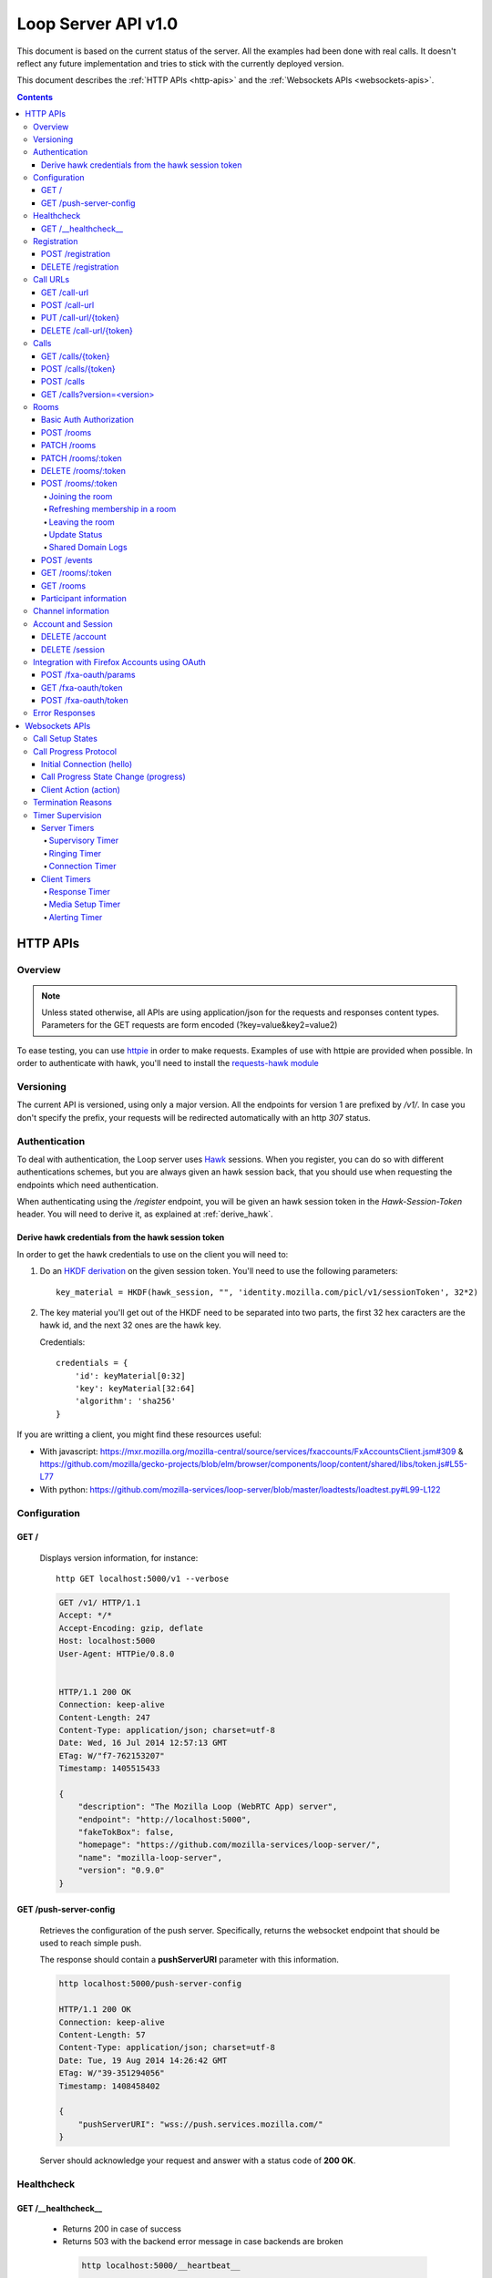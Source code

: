 ====================
Loop Server API v1.0
====================

This document is based on the current status of the server. All the examples
had been done with real calls. It doesn't reflect any future implementation and
tries to stick with the currently deployed version.

This document describes the :ref:`HTTP APIs <http-apis>` and the
:ref:`Websockets APIs <websockets-apis>`.

.. contents::

.. _http-apis:

HTTP APIs
=========

Overview
--------

.. note::

    Unless stated otherwise, all APIs are using application/json for the requests
    and responses content types. Parameters for the GET requests are form
    encoded (?key=value&key2=value2)

To ease testing, you can use `httpie <https://github.com/jkbr/httpie>`_ in
order to make requests. Examples of use with httpie are provided when possible.
In order to authenticate with hawk, you'll need to install the `requests-hawk
module <https://github.com/mozilla-services/requests-hawk>`_

Versioning
----------

The current API is versioned, using only a major version. All the endpoints for
version 1 are prefixed by `/v1/`. In case you don't specify the prefix, your
requests will be redirected automatically with an http `307` status.

.. _hawk-authentication:

Authentication
--------------

To deal with authentication, the Loop server uses `Hawk
<https://github.com/hueniverse/hawk>`_ sessions. When you
register, you can do so with different authentications schemes, but you are
always given an hawk session back, that you should use when requesting the
endpoints which need authentication.

When authenticating using the `/register` endpoint, you will be given an hawk
session token in the `Hawk-Session-Token` header. You will need to derive it,
as explained at :ref:`derive_hawk`.

.. _derive_hawk:

Derive hawk credentials from the hawk session token
~~~~~~~~~~~~~~~~~~~~~~~~~~~~~~~~~~~~~~~~~~~~~~~~~~~

In order to get the hawk credentials to use on the client you will need to:

1. Do an `HKDF derivation <http://en.wikipedia.org/wiki/HKDF>`_ on the given
   session token. You'll need to use the following parameters::

    key_material = HKDF(hawk_session, "", 'identity.mozilla.com/picl/v1/sessionToken', 32*2)

2. The key material you'll get out of the HKDF need to be separated into two
   parts, the first 32 hex caracters are the hawk id, and the next 32 ones are the hawk
   key.

   Credentials::

        credentials = {
            'id': keyMaterial[0:32]
            'key': keyMaterial[32:64]
            'algorithm': 'sha256'
        }

If you are writting a client, you might find these resources useful:

- With javascript:
  https://mxr.mozilla.org/mozilla-central/source/services/fxaccounts/FxAccountsClient.jsm#309 &
  https://github.com/mozilla/gecko-projects/blob/elm/browser/components/loop/content/shared/libs/token.js#L55-L77
- With python:
  https://github.com/mozilla-services/loop-server/blob/master/loadtests/loadtest.py#L99-L122

Configuration
-------------

GET /
~~~~~

    Displays version information, for instance::

       http GET localhost:5000/v1 --verbose

    .. code-block:: http

        GET /v1/ HTTP/1.1
        Accept: */*
        Accept-Encoding: gzip, deflate
        Host: localhost:5000
        User-Agent: HTTPie/0.8.0


        HTTP/1.1 200 OK
        Connection: keep-alive
        Content-Length: 247
        Content-Type: application/json; charset=utf-8
        Date: Wed, 16 Jul 2014 12:57:13 GMT
        ETag: W/"f7-762153207"
        Timestamp: 1405515433

        {
            "description": "The Mozilla Loop (WebRTC App) server",
            "endpoint": "http://localhost:5000",
            "fakeTokBox": false,
            "homepage": "https://github.com/mozilla-services/loop-server/",
            "name": "mozilla-loop-server",
            "version": "0.9.0"
        }

GET /push-server-config
~~~~~~~~~~~~~~~~~~~~~~~

    Retrieves the configuration of the push server. Specifically, returns the
    websocket endpoint that should be used to reach simple push.

    The response should contain a **pushServerURI** parameter with this
    information.

    .. code-block:: http

        http localhost:5000/push-server-config

        HTTP/1.1 200 OK
        Connection: keep-alive
        Content-Length: 57
        Content-Type: application/json; charset=utf-8
        Date: Tue, 19 Aug 2014 14:26:42 GMT
        ETag: W/"39-351294056"
        Timestamp: 1408458402

        {
            "pushServerURI": "wss://push.services.mozilla.com/"
        }

    Server should acknowledge your request and answer with a status code of
    **200 OK**.


Healthcheck
-----------

GET /__healthcheck__
~~~~~~~~~~~~~~~~~~~~

   - Returns 200 in case of success
   - Returns 503 with the backend error message in case backends are broken

    .. code-block:: http

        http localhost:5000/__heartbeat__

        HTTP/1.1 200 OK
        Connection: keep-alive
        Content-Length: 32
        Content-Type: application/json; charset=utf-8
        Date: Fri, 07 Nov 2014 13:02:45 GMT
        ETag: W/"20-e938360a"
        Timestamp: 1415365365

        {
            "provider": true,
            "storage": true
        }


Registration
------------

POST /registration
~~~~~~~~~~~~~~~~~~

    Associates a Simple Push Endpoint (URL) with a user.
    Always return an hawk session token in the `Hawk-Session-Token` header.

    **May require authentication**

    You don't *need* to be authenticated to register. In case you don't
    register with a Firefox Accounts assertion or a valid hawk session, you'll
    be given an hawk session token and be connected as an anonymous user.

    This hawk session token should be derived by the client and used for
    subsequent requests.

    You can currently authenticate by sending a valid Firefox Accounts
    assertion or a valid Hawk session.

    Body parameters:

    - **simplePushURL**, the simple push endpoint url as defined in
      https://wiki.mozilla.org/WebAPI/SimplePush#Definitions

    Example (when not authenticated)::

        http POST localhost:5000/v1/registration --verbose \
        simplePushURL=https://push.services.mozilla.com/update/MGlYke2SrEmYE8ceyu

    .. code-block:: http

        POST /v1/registration HTTP/1.1
        Accept: application/json
        Accept-Encoding: gzip, deflate
        Content-Length: 35
        Content-Type: application/json; charset=utf-8
        Host: localhost:5000
        User-Agent: HTTPie/0.8.0

        {
            "simplePushURL": "https://test"
        }

        HTTP/1.1 200 OK
        Access-Control-Expose-Headers: Hawk-Session-Token
        Connection: keep-alive
        Content-Length: 4
        Content-Type: application/json; charset=utf-8
        Date: Wed, 16 Jul 2014 12:58:56 GMT
        Hawk-Session-Token: c7ee533a75a4f3b8a2a44b0b417eec15295ad43ff2b402776078ec87abb31cd9
        Timestamp: 1405515536

        "ok"

    Server should acknowledge your request and answer with a status code of
    **200 OK**.

    Potential HTTP error responses include:

    - **400 Bad Request:**  You forgot to pass the simple_push_url, or it's
      not a valid URL.
    - **401 Unauthorized:** The credentials you passed aren't valid.


DELETE /registration
~~~~~~~~~~~~~~~~~~~~

    **Requires authentication**

    Unregister the given session's SimplePushURLs. The server will not
    be able to notify the client for this session.

    Example::

      http DELETE localhost:5000/v1/registration --verbose \
      --auth-type=hawk --auth='c0d8cd2ec579a3599bef60f060412f01f5dc46f90465f42b5c47467481315f51:'

    .. code-block:: http

        DELETE /v1/registration HTTP/1.1
        Accept: application/json
        Accept-Encoding: gzip, deflate
        Authorization: <Stripped>
        Host: localhost:5000
        Content: 0
        User-Agent: HTTPie/0.8.0


        HTTP/1.1 204 No Content
        Connection: keep-alive
        Date: Wed, 16 Jul 2014 13:03:39 GMT
        Server-Authorization: <stripped>


    Server should acknowledge your request and answer with a status code of
    **204 No Content**.

    Potential HTTP error responses include:

    - **400 Bad Request:**  You forgot to pass the simplePushURL, or it's
      not a valid URL.
    - **401 Unauthorized:** The credentials you passed aren't valid.

Call URLs
---------

GET /call-url
~~~~~~~~~~~~~~

    **Requires authentication**

    List all user valid call-urls.

    Response from the server:

    The server should answer this with a 200 status code and a list of
    JSON objects with the following properties:

    - **callerId** The name of the person to whom the call-url has been issued ;
    - **expires** The date when the url will expire (the unix epoch, in
      seconds).
    - **timestamp** The date when the url has been created (the unix epoch, in
      seconds).

    Example::

       http GET localhost:5000/v1/call-url --verbose \
       --auth-type=hawk --auth='c0d8cd2ec579a3599bef60f060412f01f5dc46f90465f42b5c47467481315f51:'

    .. code-block:: http

        GET /v1/call-url HTTP/1.1
        Accept: application/json
        Accept-Encoding: gzip, deflate
        Authorization: <stripped>
        Host: localhost:5000
        User-Agent: HTTPie/0.8.0


        HTTP/1.1 200 OK
        Connection: keep-alive
        Content-Length: 186
        Content-Type: application/json; charset=utf-8
        Date: Thu, 13 Nov 2014 16:19:59 GMT
        Server-Authorization: <stripped>
        Timestamp: 1415895599

        [
            {
                "callerId": "Natim",
                "expires": 1416499576,
                "timestamp": 1415894776
            }
        ]


    Potential HTTP error responses include:

    - **401 Unauthorized**: You need to authenticate to call this URL.
    - **503 Service Unavailable**: Something is wrong on the server side.


POST /call-url
~~~~~~~~~~~~~~

    **Requires authentication**

    Generates a call url for the given `callerId`. This is an URL the caller
    can click on in order to call the caller.

    Body parameters:

    - **callerId**, the caller (the person you will give the link to)
      identifier.
    - **expiresIn**, the number of hours the call-url will be valid for.
    - **issuer**, The friendly name of the issuer of the token.

    Optional parameters:

    - **subject**, The subject of the conversation.

    Response from the server:

    The server should answer this with a 200 status code and a JSON object
    with the following properties:

    - **callUrl** The call url;
    - **callToken** The call token;
    - **expiresAt** The date when the url will expire (the unix epoch, in
      seconds).

    Example::

       http POST localhost:5000/v1/call-url --verbose \
       callerId=Remy expiresIn=5 issuer=Alexis \
       --auth-type=hawk --auth='c0d8cd2ec579a3599bef60f060412f01f5dc46f90465f42b5c47467481315f51:'

    .. code-block:: http

        POST /v1/call-url HTTP/1.1
        Accept: application/json
        Accept-Encoding: gzip, deflate
        Authorization: <stripped>
        Content-Length: 40
        Content-Type: application/json; charset=utf-8
        Host: localhost:5000
        User-Agent: HTTPie/0.8.0

        {
            "callerId": "Remy",
            "expiresIn": "5",
            "issuer": "Alexis",
            "subject": "MySubject"
        }

        HTTP/1.1 200 OK
        Connection: keep-alive
        Content-Length: 186
        Content-Type: application/json; charset=utf-8
        Date: Wed, 16 Jul 2014 13:09:40 GMT
        Server-Authorization: <stripped>
        Timestamp: 1405516180

        {
            "callToken": "_nxD4V4FflQ",
            "callUrl": "http://localhost:3000/static/#call/_nxD4V4FflQ",
            "expiresAt": 1405534180
        }


    Potential HTTP error responses include:

    - **400 Bad Request:**  You forgot to pass the `callerId`, or it's not
      valid;
    - **401 Unauthorized**: You need to authenticate to call this URL.


PUT /call-url/{token}
~~~~~~~~~~~~~~~~~~~~~

    **Requires authentication**

    Updates data associated with an already created call-url.

    Body parameters:

    - **callerId**, the caller (the person you will give the link to)
      identifier. The callerId is supposed to be a valid email address.
    - **expiresIn**, the number of hours the call-url will be valid for.
    - **issuer**, The friendly name of the issuer of the token.

    Optional parameters:

    - **subject**, The subject of the conversation.

    Response from the server:

    The server should answer this with a 200 status code and a JSON object
    with the following properties:

    - **expiresAt** The date when the url will expire (the unix epoch, in
      seconds).

    Example::

        http PUT localhost:5000/v1/call-url/B65nvlGh8iM --verbose \
        issuer=Adam --auth-type=hawk --auth='c0d8cd2ec579a3599bef60f060412f01f5dc46f90465f42b5c47467481315f51:'

    .. code-block:: http

        PUT /v1/call-url/B65nvlGh8iM HTTP/1.1
        Accept: application/json
        Accept-Encoding: gzip, deflate
        Authorization: <stripped>
        Content-Length: 18
        Content-Type: application/json; charset=utf-8
        Host: localhost:5000
        User-Agent: HTTPie/0.8.0

        {
            "issuer": "Adam",
            "subject": "MySubject2"
        }

        HTTP/1.1 200 OK
        Connection: keep-alive
        Content-Length: 29
        Content-Type: application/json; charset=utf-8
        Date: Wed, 16 Jul 2014 14:16:54 GMT
        Server-Authorization: <stripped>
        Timestamp: 1405520214

        {
            "expiresAt": 1408112214
        }



DELETE /call-url/{token}
~~~~~~~~~~~~~~~~~~~~~~~~

    **Requires authentication**

    Delete a previously created call url. You need to be the user
    who generated this link in order to delete it.

    Example::

        http DELETE localhost:5000/v1/call-url/_nxD4V4FflQ --verbose \
        --auth-type=hawk --auth='c0d8cd2ec579a3599bef60f060412f01f5dc46f90465f42b5c47467481315f51:'


    .. code-block:: http

        DELETE /v1/call-url/_nxD4V4FflQ HTTP/1.1
        Accept: */*
        Accept-Encoding: gzip, deflate
        Authorization: <stripped>
        Content-Length: 0
        Host: localhost:5000
        User-Agent: HTTPie/0.8.0

        HTTP/1.1 204 No Content
        Connection: keep-alive
        Date: Wed, 16 Jul 2014 13:12:46 GMT
        Server-Authorization: <stripped>


    Potential HTTP error responses include:

    - **400 Bad Request:**  The token you passed is not valid or expired.
    - **404 Not Found:**  The token you passed doesn't exist.

Calls
-----

GET /calls/{token}
~~~~~~~~~~~~~~~~~~

    Returns information about the token.

    - *token* is the token returned by the **POST** on **/call-url**.

    Response from the server:

    The server should answer this with a 200 status code and a JSON object
    with the following properties:

    - **calleeFriendlyName** the friendly name the creator of the call-url gave.
    - **urlCreationDate**, the unix timestamp when the url was created.

    Optional:

    - **subject**, the subject of the conversation.

    Example::

        http GET localhost:5000/v1/calls/3jKS_Els9IU --verbose

    .. code-block:: http

        GET /v1/calls/3jKS_Els9IU HTTP/1.1
        Accept: */*
        Accept-Encoding: gzip, deflate
        Host: localhost:5000
        User-Agent: HTTPie/0.8.0


        HTTP/1.1 200 OK
        Connection: keep-alive
        Content-Length: 30
        Content-Type: application/json; charset=utf-8
        Date: Wed, 16 Jul 2014 13:23:04 GMT
        ETag: W/"1e-2896316483"
        Timestamp: 1405516984

        {
            "calleeFriendlyName": "Alexis",
            "urlCreationDate": 1405517546,
            "subject": "MySubject"
        }

    Potential HTTP error responses include:

    - **400 Bad Request:**  The token you passed is not valid or expired.


POST /calls/{token}
~~~~~~~~~~~~~~~~~~~

    Creates a new incoming call for the given token. Gets tokens and session
    from the provider and does a simple push notification, then returns caller
    tokens.

    Body parameters:

    - **callType**, Specifies the type of media the remote party intends to
      send. Valid values are "audio" or "audio-video".

    Optional parameters:

    - **subject**, the subject of the conversation
    - **channel**, the TokBox channel to use for the call.
	  :ref:`More information about the channel parameter <channel-information>`.

    Server should answer with a status of 200 and the following information in
    its body (json encoded):

    - **apiKey**, the provider public api Key.
    - **callId**, an unique identifier for the call;
    - **progressURL**, the location to reach for websockets;
    - **sessionId**, the provider session identifier;
    - **sessionToken**, the provider session token (for the caller);
    - **websocketToken**, the token to use when authenticating to the websocket.

    Example::

        http POST localhost:5000/v1/calls/QzBbvGmIZWU callType="audio-video" --verbose

    .. code-block:: http

        POST /v1/calls/QzBbvGmIZWU HTTP/1.1
        Accept: application/json
        Accept-Encoding: gzip, deflate
        Content-Length: 27
        Content-Type: application/json; charset=utf-8
        Host: localhost:5000
        User-Agent: HTTPie/0.8.0

        {
            "callType": "audio-video",
            "channel": "nightly",
            "subject": "MySubject"
        }

        HTTP/1.1 200 OK
        Connection: keep-alive
        Content-Length: 614
        Content-Type: application/json; charset=utf-8
        Date: Wed, 16 Jul 2014 13:37:39 GMT
        Timestamp: 1405517859

        {
            "apiKey": "44669102",
            "callId": "35e7c3a511f424d3b1d6fba442b3a9a5",
            "progressURL": "ws://localhost:5000/websocket",
            "sessionId": "1_MX40NDY2OTEwMn5-V2VkIEp1bCAxNiAwNjo",
            "sessionToken": "T1==cGFydG5lcl9pZD00NDY2OTEwMiZzaW",
            "websocketToken": "44ee04b9694ae121c03a1db685cfad6d"
        }

    (note that return values have been truncated for readability purposes.)

    Potential HTTP error responses include:

    - **400 Bad Request:**  The token you passed is not valid.
    - **410 Gone:** The token expired.

POST /calls
~~~~~~~~~~~

    **Requires authentication**

    Similar to *POST /calls/{token}*, it creates a new incoming call to a known
    identity. Gets tokens and session from the provider and does a simple push
    notification, then returns caller tokens.

    Body parameters:

    - **calleeId**, array of strings containing the identities of the
      receiver(s) of the call. These identities should be one of the valid Loop
      identities (Firefox Accounts email or MSISDN) and can belong to none, an
      unique or multiple Loop users.
      It can also be an object with two properties:

      - **phoneNumber** The phone number on a local form
      - **mcc** The current SIM card Mobile Country Code

      In that case, the server will try to convert the phoneNumber as
      an MSISDN identity

    - **callType**, Specifies the type of media the remote party intends to
      send. Valid values are "audio" or "audio-video".

    Optional parameters:

    - **subject**, the subject of the conversation
    - **channel**, the client channel to use for the call.
	  :ref:`More information about the channel parameter <channel-information>`.

    Server should answer with a status of 200 and the following information in
    its body (json encoded):

    - **apiKey**, the provider public api Key.
    - **callId**, an unique identifier for the call;
    - **progressURL**, the location to reach for websockets;
    - **sessionId**, the provider session identifier;
    - **sessionToken**, the provider session token (for the caller);
    - **websocketToken**, the token to use when authenticating to the websocket.

    Example::

        http POST localhost:5000/v1/calls --verbose \
        calleeId=alexis callType="audio-video" \
        --auth-type=hawk --auth='c0d8cd2ec579a3599bef60f060412f01f5dc46f90465f42b5c47467481315f51:'

    .. code-block:: http

        POST /v1/calls HTTP/1.1
        Accept: application/json
        Accept-Encoding: gzip, deflate
        Authorization: <stripped>
        Content-Length: 27
        Content-Type: application/json; charset=utf-8
        Host: localhost:5000
        User-Agent: HTTPie/0.8.0

        {
            "callType": "audio-video"
            "calleeId": ["alexis@mozilla.com", "+34123456789"],
            "channel": "nightly",
            "subject": "MySubject"
        }

        HTTP/1.1 200 OK
        Connection: keep-alive
        Content-Length: 614
        Content-Type: application/json; charset=utf-8
        Date: Wed, 16 Jul 2014 13:37:39 GMT
        Server-Authorization: <stripped>
        Timestamp: 1405517859

        {
            "apiKey": "44669102",
            "callId": "35e7c3a511f424d3b1d6fba442b3a9a5",
            "progressURL": "ws://localhost:5000/websocket",
            "sessionId": "1_MX40NDY2OTEwMn5-V2VkIEp1bCAxNiAwNjo",
            "sessionToken": "T1==cGFydG5lcl9pZD00NDY2OTEwMiZzaW",
            "websocketToken": "44ee04b9694ae121c03a1db685cfad6d"
        }

    (note that return values have been truncated for readability purposes.)

    Potential HTTP error responses include:

    - **400 Bad Request:**  You forgot to pass `calleeId` or is not valid.
    - **401 Unauthorized**: You need to authenticate to call this URL.


GET /calls?version=<version>
~~~~~~~~~~~~~~~~~~~~~~~~~~~~

    **Requires authentication**

    List incoming calls for the authenticated user since the given version.

    Querystring parameters:

    - **version**, the version simple push gave to the client when waking it
      up. Only calls that happened since this version will be returned.

    Server should answer with a status of 200 and a list of calls in its body.
    Each call has the following attributes:

    - **apiKey**, the provider public api Key.
    - **callId**, an unique identifier for the call.
    - **callType**, the call type ("audio" or "audio-video").
    - **progressURL**, the location to reach for websockets.
    - **sessionId**, the provider session identifier.
    - **sessionToken**, the provider session token (for the caller).
    - **websocketToken**, the token to use when authenticating to the websocket.

    Optional:

    - **subject**, the subject of the call

    In case of call initiated from an URL you will also have:

    - **callToken**, the call-url token used for this call.
    - **callUrl**, the call-url used for this call.
    - **urlCreationDate**, the unix timestamp when the used call-url was created.

    .. code-block:: http

        GET /v1/calls?version=0 HTTP/1.1
        Accept: */*
        Accept-Encoding: gzip, deflate
        Authorization: <stripped>
        Host: localhost:5000
        User-Agent: HTTPie/0.8.0

        HTTP/1.1 200 OK
        Connection: keep-alive
        Content-Length: 1785
        Content-Type: application/json; charset=utf-8
        Date: Wed, 16 Jul 2014 14:10:38 GMT
        ETag: W/"6f9-2990115590"
        Server-Authorization: <stripped>
        Timestamp: 1405519838

        {
            "calls": [
                {
                    "apiKey": "44669102",
                    "callId": "6744b8919d7d74e8c0b39590aa183565",
                    "callToken": "QzBbvGmIZWU",
                    "callUrl": "http://localhost:3000/static/#call/QzBbvGmIZWU",
                    "call_url": "http://localhost:3000/static/#call/QzBbvGmIZWU",
                    "callerId": "alexis",
                    "progressURL": "ws://localhost:5000/websocket",
                    "sessionId": "2_MX40NDY2OTEwMn5-V2VkIEp1bCAxNiAwNzoxMDoyMCBQRFQgMjAxNH4wLj",
                    "sessionToken": "T1==cGFydG5lcl9pZD00NDY2OTEwMiZzaWc9NzMyMGVmZjY1YWU0ZmFkZTY1NmU0",
                    "urlCreationDate": 1405517546,
                    "websocketToken": "a2fc1ee029169b62b08a4ba87c328d71",
                    "subject": "MySubject"
                }
            ]
        }


    Potential HTTP error responses include:

    - **400 Bad Request:**  The version you passed is not valid.


Rooms
-----

Some endpoints requires **owner** authentication, it is the account
used to create the room on the ``POST /rooms``.

On these endpoints only the owner can perform the action on the room.

Some endpoints requires **participants** authentification, it is
either the Hawk Session used to join the room using the :ref:`Hawk
Authorization scheme <hawk-authentication>` or the sessionToken the
user has got when joining anonymously using the :ref:`Basic Auth
Authorization scheme <basic-auth-authorization>`.

.. _basic-auth-authorization:

Basic Auth Authorization
~~~~~~~~~~~~~~~~~~~~~~~~

In that case, just use the room participant sessionToken as a Basic
Auth username with no password.

    http POST localhost:5000/rooms/:token --auth "_sessionToken_:"

    Authorization: Basic X3Nlc3Npb25Ub2tlbl86

POST /rooms
~~~~~~~~~~~

    **Requires owner authentication**

    Creates a new room

    Request body parameters:

    - **roomName**, The name of the room.
    - **roomOwner**, The room owner name.
    - **maxSize**, The maximum number of people the room can handle.

    Optional parameter:

    - **expiresIn**, the number of hours for which the room will exist.
    - **channel**, the client channel to use for the room.
	  :ref:`More information about the channel parameter <channel-information>`.

    Response body parameters:

    - **roomToken**, The token used to identify the created room.
    - **roomUrl**, A URL that can be given to other users to allow them to join the room.
    - **expiresAt**, The date after which the room will no longer be
      valid (in seconds since the Unix epoch).

    Potential HTTP error responses include:

    - **400 Bad Request:**  Missing or invalid body parameters

    Example::

        http POST localhost:5000/v1/rooms --verbose \
        roomName="My Room" roomOwner="Natim" maxSize=5 \
        --auth-type=hawk --auth='c0d8cd2ec579a3599bef60f060412f01f5dc46f90465f42b5c47467481315f51:'

    .. code-block:: http

        POST /rooms HTTP/1.1
        Accept: application/json
        Accept-Encoding: gzip, deflate
        Authorization: <stripped>
        Content-Length: 61
        Content-Type: application/json; charset=utf-8
        Host: localhost:5000
        User-Agent: HTTPie/0.8.0

        {
            "maxSize": "5",
            "roomName": "My Room",
            "roomOwner": "Natim"
        }

        HTTP/1.1 201 Created
        Connection: keep-alive
        Content-Length: 109
        Content-Type: application/json; charset=utf-8
        Date: Mon, 10 Nov 2014 14:29:41 GMT
        Server: nginx/1.6.1
        Server-Authorization: <stripped>

        {
            "expiresAt": 1418221780,
            "roomToken": "pPVoaqiH89M",
            "roomUrl": "http://localhost:3000/static/#rooms/pPVoaqiH89M"
        }

PATCH /rooms
~~~~~~~~~~~~

    **Requires owner authentication**

    Remove given rooms

    Request body parameters:

    - **deleteRoomTokens**, a list of rooms to delete.

    Response body parameters:

    - **responses**, a mapping of room's tokens and the request's status for each.

    Potential HTTP error responses include:

    - **207 Multi-Status:**  When tokens are processed, each token having it's own status.
    - **404 Not Found:**  If none of the given roomTokens where found for this user.
    - **400 Bad Requests:**  If no room tokens where provided.

    Example::

        echo '{"deleteRoomTokens": ["pPVoaqiH89M"]}' | http PATCH localhost:5000/v1/rooms -v \
          --auth-type=hawk --auth='c0d8cd2ec579a3599bef60f060412f01f5dc46f90465f42b5c47467481315f51:'

    .. code-block:: http

        PATCH /rooms HTTP/1.1
        Accept: application/json
        Accept-Encoding: gzip, deflate
        Authorization: <stripped>
        Content-Length: 39
        Content-Type: application/json; charset=utf-8
        Host: localhost:5000
        User-Agent: HTTPie/0.8.0

        {
            "deleteRoomTokens": ["pPVoaqiH89M"]
        }

        HTTP/1.1 207 Multi-Status
        Connection: keep-alive
        Content-Length: 40
        Content-Type: application/json; charset=utf-8
        Date: Tue, 30 Dec 2014 15:39:41 GMT
        Server: nginx/1.6.1
        Server-Authorization: <stripped>

        {
            "responses": {
                "pPVoaqiH89M": {"code": 200},
                "_nxD4V4FflQ": {"code": 404, "errno": "105", "message": "Room not found."}
        }


PATCH /rooms/:token
~~~~~~~~~~~~~~~~~~~

    **Requires owner authentication**

    Updates an existing room

    Optional request body parameters:

    - **roomName**, The name of the room.
    - **roomOwner**, The room owner name.
    - **maxSize**, The maximum number of people the room can handle.
    - **expiresIn**, the number of hours for which the room will exist.

    You only need set the body parameters you want to update.

    Response body parameters:

    - **expiresAt**, The date after which the room will no longer be
      valid (in seconds since the Unix epoch)

    Potential HTTP error responses include:

    - **400 Bad Request:**  Missing or invalid body parameters

    Example::

        http PATCH localhost:5000/v1/rooms/pPVoaqiH89M --verbose \
        roomName="My Room" roomOwner="Natim" maxSize=5 \
        --auth-type=hawk --auth='c0d8cd2ec579a3599bef60f060412f01f5dc46f90465f42b5c47467481315f51:'

    .. code-block:: http

        PATCH /rooms/pPVoaqiH89M HTTP/1.1
        Accept: application/json
        Accept-Encoding: gzip, deflate
        Authorization: <stripped>
        Content-Length: 61
        Content-Type: application/json; charset=utf-8
        Host: localhost:5000
        User-Agent: HTTPie/0.8.0

        {
            "maxSize": "5",
            "roomName": "My Room",
            "roomOwner": "Natim"
        }

        HTTP/1.1 200 OK
        Connection: keep-alive
        Content-Length: 24
        Content-Type: application/json; charset=utf-8
        Date: Mon, 10 Nov 2014 14:33:19 GMT
        Server: nginx/1.6.1
        Server-Authorization: <stripped>
        Timestamp: 1415629999

        {
            "expiresAt": 1418221999
        }


DELETE /rooms/:token
~~~~~~~~~~~~~~~~~~~~

    **Requires owner authentication**

    Deletes an existing room.

    Example::

        http DELETE localhost:5000/v1/rooms/LURlwjMc8wI --verbose \
        --auth-type=hawk --auth='c0d8cd2ec579a3599bef60f060412f01f5dc46f90465f42b5c47467481315f51:'

    .. code-block:: http

        DELETE /rooms/LURlwjMc8wI HTTP/1.1
        Accept: */*
        Accept-Encoding: gzip, deflate
        Authorization: <stripped>
        Content-Length: 0
        Host: localhost:5000
        User-Agent: HTTPie/0.8.0


        HTTP/1.1 204 No Content
        Connection: keep-alive
        Date: Mon, 10 Nov 2014 14:35:37 GMT
        Server: nginx/1.6.1
        Server-Authorization: <stripped>


POST /rooms/:token
~~~~~~~~~~~~~~~~~~

This endpoint handles three kinds of actions:

- **join**, A new participant joins the room.
- **refresh**, A participant notifies she is still in the room.
- **leave**, A participant notifies she is leaving the room.
- **status**, A participant update his status in the room.
- **logDomain**, A participant send metrics about whitelisted shared domains.


Joining the room
""""""""""""""""

    Request body parameters:

    - **action**, Should be "join" in that case.
    - **displayName**, The participant friendly name for this room.
    - **clientMaxSize**, Maximum number of room participants the
      user's client is capable of supporting.

    Response body parameters:

    - **apiKey**, The TokBox public api key.
    - **sessionId**, The TokBox session identifier (identifies the room).
    - **sessionToken**, The TokBox session token (identifies the room participant).
    - **expires**, The number of seconds within which the client must
      send another POST to this endpoint with the refresh action to
      remain a participant in this room.

    Potential HTTP error responses include:

    - **400 Bad Request:**  Missing or invalid body parameters

    Example::

        http POST localhost:5000/v1/rooms/pPVoaqiH89M --verbose \
        action=join displayName=Natim clientMaxSize=5 \
        --auth-type=hawk --auth='c0d8cd2ec579a3599bef60f060412f01f5dc46f90465f42b5c47467481315f51:'

    .. code-block:: http

        POST /rooms/pPVoaqiH89M HTTP/1.1
        Accept: application/json
        Accept-Encoding: gzip, deflate
        Authorization: <stripped>
        Content-Length: 64
        Content-Type: application/json; charset=utf-8
        Host: localhost:5000
        User-Agent: HTTPie/0.8.0

        {
            "action": "join",
            "clientMaxSize": "5",
            "displayName": "Natim"
        }

        HTTP/1.1 200 OK
        Connection: keep-alive
        Content-Length: 461
        Content-Type: application/json; charset=utf-8
        Date: Mon, 10 Nov 2014 14:39:12 GMT
        Server: nginx/1.6.1
        Server-Authorization: <stripped>
        Timestamp: 1415630346

        {
            "apiKey": "44669102",
            "expires": 300,
            "sessionId": "1_XM40NYDO2TEwMI5-MTQxNTYyOTc4MTIzOH5PaGxlZlNRTXdqVi9XRGUIel8jZWh0KZz-VH4",
            "sessionToken": "T1==cGFydG5lcl9pZD00NDY2OTEw...=="
        }


Refreshing membership in a room
"""""""""""""""""""""""""""""""

    **Requires participant authentication**


    Request body parameters:

    - **action**, Should be "refresh" in that case.

    On success, the endpoint will return a **204 No Content** response.

    Potential HTTP error responses include:

    - **400 Bad Request:**  Missing or invalid body parameters

    Example::

        http POST localhost:5000/v1/rooms/pPVoaqiH89M --verbose \
        action=refresh \
        --auth-type=hawk --auth='c0d8cd2ec579a3599bef60f060412f01f5dc46f90465f42b5c47467481315f51:'

    .. code-block:: http

        POST /rooms/pPVoaqiH89M HTTP/1.1
        Accept: application/json
        Accept-Encoding: gzip, deflate
        Authorization: <stripped>
        Content-Length: 21
        Content-Type: application/json; charset=utf-8
        Host: localhost:5000
        User-Agent: HTTPie/0.8.0

        {
            "action": "refresh"
        }

        HTTP/1.1 200 OK
        Connection: keep-alive
        Content-Length: 461
        Content-Type: application/json; charset=utf-8
        Date: Mon, 10 Nov 2014 14:40:06 GMT
        Server: nginx/1.6.1
        Server-Authorization: <stripped>
        Timestamp: 1415630346

        {
            "expires": 300
        }


Leaving the room
""""""""""""""""

    Request body parameters:

    - **action**, Should be "leave" in that case.

    The endpoint will return a **204 No Content** response.

    Potential HTTP error responses include:

    - **400 Bad Request:**  Missing or invalid body parameters

    Example::

        http POST localhost:5000/v1/rooms/pPVoaqiH89M --verbose \
        action=leave \
        --auth-type=hawk --auth='c0d8cd2ec579a3599bef60f060412f01f5dc46f90465f42b5c47467481315f51:'

    .. code-block:: http

        POST /rooms/pPVoaqiH89M HTTP/1.1
        Accept: application/json
        Accept-Encoding: gzip, deflate
        Authorization: <stripped>
        Content-Length: 19
        Content-Type: application/json; charset=utf-8
        Host: localhost:5000
        User-Agent: HTTPie/0.8.0

        {
            "action": "leave"
        }

        HTTP/1.1 204 No Content
        Connection: keep-alive
        Date: Mon, 10 Nov 2014 14:48:24 GMT
        Server: nginx/1.6.1
        Server-Authorization: <stripped>


Update Status
"""""""""""""

    This endpoint is used to send some WebRTC metrics to be logged on
    server side.

    Request body parameters:

    - **action**, Should be "status" in that case.

    The endpoint will return a **204 No Content** response.

    Potential HTTP error responses include:

    - **400 Bad Request:**  Missing or invalid body parameters

    Example::

        http POST localhost:5000/v1/rooms/pPVoaqiH89M --verbose \
        action=status event=Session.connectionCreated state=sendrecv \
        connections=2 sendStreams=1 recvStreams=1 \
        --auth-type=hawk --auth='c0d8cd2ec579a3599bef60f060412f01f5dc46f90465f42b5c47467481315f51:'

    .. code-block:: http

        POST /rooms/pPVoaqiH89M HTTP/1.1
        Accept: application/json
        Accept-Encoding: gzip, deflate
        Authorization: <stripped>
        Content-Length: 19
        Content-Type: application/json; charset=utf-8
        Host: localhost:5000
        User-Agent: HTTPie/0.8.0

        {
            "action": "status",
            "event": "Session.connectionCreated",
            "state": "sendrecv",
            "connections": 2,
            "sendStreams": 1,
            "recvStreams": 1
        }

        HTTP/1.1 204 No Content
        Connection: keep-alive
        Date: Mon, 10 Nov 2014 14:48:24 GMT
        Server: nginx/1.6.1
        Server-Authorization: <stripped>


Shared Domain Logs
""""""""""""""""""

    This endpoint is used to log domains that where shared with the
    Loop-client tab sharing feature.

    Request body parameters:

    - **action**, Should be "logDomain" in that case.

    The endpoint will return a **204 No Content** response.

    Potential HTTP error responses include:

    - **400 Bad Request:**  Missing or invalid body parameters

    Example::

        echo '{
            "action": "logDomain",
            "domains": [{"domain": "mozilla.org", "count": 1}, {"domain": "others": 10}]
        }' | \
        http POST localhost:5000/v1/rooms/pPVoaqiH89M --verbose \
        --auth-type=hawk --auth='c0d8cd2ec579a3599bef60f060412f01f5dc46f90465f42b5c47467481315f51:'

    .. code-block:: http

        POST /rooms/pPVoaqiH89M HTTP/1.1
        Accept: application/json
        Accept-Encoding: gzip, deflate
        Authorization: <stripped>
        Content-Length: 19
        Content-Type: application/json; charset=utf-8
        Host: localhost:5000
        User-Agent: HTTPie/0.8.0

        {
            "action": "logDomain",
            "domains": [{
                "domain": "mozilla.org",
                "count": 1
            }, {
                "domain": "others",
                "count": 10
            }]
        }

        HTTP/1.1 204 No Content
        Connection: keep-alive
        Date: Mon, 10 Nov 2014 14:48:24 GMT
        Server: nginx/1.6.1
        Server-Authorization: <stripped>



POST /events
~~~~~~~~~~~~

    **Requires authentication**

    Event logging to the Google Analytics panel.

    - **event**, The event name
    - **action**, The action
    - **label**, The label

    The endpoint will return a **204 No Content** response.

    Potential HTTP error responses include:

    - **400 Bad Request:**  Missing or invalid body parameters

    ::

        http POST http://localhost:5000/v1/event -v \
        event="Addon" action="start" label="Clicked Start Browsing" \
        --auth-type=hawk --auth='ca13d91d1d4b67edf0b9523a2867b3d1b74eb63823732c441992f813f9da1f76:' --json

    .. code-block:: http

        POST /v1/event HTTP/1.1
        Accept: application/json
        Accept-Encoding: gzip, deflate
        Authorization: <stripped>
        Content-Type: application/json; charset=utf-8
        Host: localhost:5000
        User-Agent: HTTPie/0.8.0

        {
            "action": "start", 
            "event": "Addon", 
            "label": "Clicked Start Browsing."
        }


        HTTP/1.1 204 No Content
        Connection: keep-alive
        Date: Mon, 29 Feb 2016 14:39:41 GMT
        Server: nginx/1.6.1
        Server-Authorization: Hawk mac="jcDymnhIosT8NzEdd+JZ9mwv4ZXHKDyfK/1+04gm5bA="
        Vary: Origin


GET /rooms/:token
~~~~~~~~~~~~~~~~~

    Retrieves information about the room.

    Response body parameters:

    - **roomToken**, The token used to identify this room.
    - **roomName**, The name of the room.
    - **roomUrl**, A URL that can be given to other users to allow them to join the room.
    - **roomOwner**, The user-friendly display name indicating the name of the room's owner.

    If a **participant authentication** is provided, **additional information**
    is returned:

    - **maxSize**, The maximum number of users allowed in the room at
      one time (as configured by the room owner).
    - **clientMaxSize**, The current maximum number of users allowed
      in the room, as constrained by the clients currently
      participating in the session. If no client has a supported size
      smaller than "maxSize", then this will be equal to
      "maxSize". Under no circumstances can "clientMaxSize" be larger
      than "maxSize".
    - **creationTime**, The time (in seconds since the Unix epoch) at which the room was created.
    - **expiresAt**, The time (in seconds since the Unix epoch) at which the room goes away.
    - **participants**, An array containing a list of the current room
      participants. :ref:`More information about the participant properties <participant-information>`.

    - **ctime**, The time, in seconds since the Unix epoch, that any
      of the following happened to the room:

      - The room was created
      - The owner modified its attributes with "PATCH /rooms/{token}"
      - A user joined the room
      - A user left the room

    Example::

        http GET localhost:5000/v1/rooms/pPVoaqiH89M --verbose \
        --auth-type=hawk --auth='c0d8cd2ec579a3599bef60f060412f01f5dc46f90465f42b5c47467481315f51:'

    .. code-block:: http

        GET /rooms/pPVoaqiH89M HTTP/1.1
        Accept: */*
        Accept-Encoding: gzip, deflate
        Authorization: <stripped>
        Host: localhost:5000
        User-Agent: HTTPie/0.8.0


        HTTP/1.1 200 OK
        Connection: keep-alive
        Content-Length: 284
        Content-Type: application/json; charset=utf-8
        Date: Mon, 10 Nov 2014 14:52:20 GMT
        ETag: W/"11c-d426a3d5"
        Server: nginx/1.6.1
        Server-Authorization: <stripped>
        Timestamp: 1415631140

        {
            "clientMaxSize": 5,
            "creationTime": 1415629780,
            "ctime": 1415631010,
            "expiresAt": 1418221999,
            "maxSize": 5,
            "participants": [
                {
                    "displayName": "Natim",
                    "roomConnectionId": "0bc7fa46-3df0-4621-b904-afdd2390d9ef",
                    "owner": true,
                    "account": "natim@example.com"
                }
            ],
            "roomName": "My Room",
            "roomOwner": "Natim",
            "roomUrl": "http://locahost:3000/#/rooms/pPVoaqiH89M"
        }


GET /rooms
~~~~~~~~~~

    **Requires owner authentication**

    Retrieves a list of rooms owned by the owner.

    The response is a list of objects with this information:

    - **roomToken**, The token used to identify this room.
    - **roomName**, The name of the room.
    - **roomUrl**, A URL that can be given to other users to allow them to join the room.
    - **roomOwner**, The user-friendly display name indicating the name of the room's owner.
    - **maxSize**, The maximum number of users allowed in the room at
      one time (as configured by the room owner).
    - **clientMaxSize**, The current maximum number of users allowed
      in the room, as constrained by the clients currently
      participating in the session. If no client has a supported size
      smaller than "maxSize", then this will be equal to
      "maxSize". Under no circumstances can "clientMaxSize" be larger
      than "maxSize".
    - **creationTime**, The time (in seconds since the Unix epoch) at which the room was created.
    - **expiresAt**, The time (in seconds since the Unix epoch) at which the room goes away.
    - **participants**, An array containing a list of the current room
      participants. :ref:`More information about the participant properties <participant-information>`.

    - **ctime**, The time, in seconds since the Unix epoch, that any
      of the following happened to the room:

      - The room was created
      - The owner modified its attributes with "PATCH /rooms/{token}"
      - A user joined the room
      - A user left the room

    Example::

        http GET localhost:5000/v1/rooms --verbose \
        --auth-type=hawk --auth='c0d8cd2ec579a3599bef60f060412f01f5dc46f90465f42b5c47467481315f51:'

    .. code-block:: http

        GET /rooms/ HTTP/1.1
        Accept: */*
        Accept-Encoding: gzip, deflate
        Authorization: <stripped>
        Host: localhost:5000
        User-Agent: HTTPie/0.8.0


        HTTP/1.1 200 OK
        Connection: keep-alive
        Content-Length: 312
        Content-Type: application/json; charset=utf-8
        Date: Mon, 10 Nov 2014 14:50:12 GMT
        ETag: W/"138-9bb2c1c"
        Server: nginx/1.6.1
        Server-Authorization: <stripped>
        Timestamp: 1415631012

        [
            {
                "clientMaxSize": 5,
                "creationTime": 1415629780,
                "ctime": 1415631010,
                "expiresAt": 1418221999,
                "maxSize": 5,
                "participants": [
                    {
                      "displayName": "Natim",
                      "roomConnectionId": "0bc7fa46-3df0-4621-b904-afdd2390d9ef",
                      "owner": true,
                      "account": "natim@example.com"
                    }
                ],
                "roomName": "My Room",
                "roomOwner": "Natim",
                "roomToken": "pPVoaqiH89M",
                "roomUrl": "http://localhost:3000/static/#rooms/pPVoaqiH89M"
            }
        ]


.. _participant-information:

Participant information
~~~~~~~~~~~~~~~~~~~~~~~

    When retrieving the room information you get a list of participants.
    It is a list of objects with these properties:

    - **displayName**, The user-friendly name that should be displayed for this participant.
    - **account**, If the user is logged in, this is the FxA account
      name or MSISDN that was used to authenticate the user for this
      session.
    - **owner**, if the user is also the owner of the room, this
      property will be true, it will be false otherwise.
    - **roomConnectionId**, An id, unique within the room for the
      lifetime of the room, used to identify a partcipant for the
      duration of one instance of joining the room. If the user
      departs and re-joins, this id will change.


.. _channel-information:

Channel information
-------------------

The client can send its channel in order to let the server use
different API keys (of the underlying service provider) depending on
it.

Channel can be one of:

    - **release**
    - **esr**
    - **beta**
    - **aurora**
    - **nightly**
    - **default**
    - **mobile** -- used for the Firefox OS Mobile client
    - **standalone** -- used for the standalone / "link-clicker" client


Account and Session
-------------------

DELETE /account
~~~~~~~~~~~~~~~

    **Requires authentication**

    Deletes the current account and all data associated to it.

    Example::

        http DELETE localhost:5000/v1/account --verbose \
        --auth-type=hawk --auth='c0d8cd2ec579a3599bef60f060412f01f5dc46f90465f42b5c47467481315f51:'

    .. code-block:: http

        DELETE /v1/account HTTP/1.1
        Accept: */*
        Accept-Encoding: gzip, deflate
        Authorization: <stripped>
        Content-Length: 0
        Host: localhost:5000
        User-Agent: HTTPie/0.8.0

        HTTP/1.1 204 No Content
        Connection: keep-alive
        Date: Wed, 16 Jul 2014 13:03:39 GMT
        Server-Authorization: <stripped>


DELETE /session
~~~~~~~~~~~~~~~

    **Requires authentication**

    Deletes the current session.

    This should be used to clear the hawk session of a Firefox Account
    user. You should not attempt to call this endpoint with a
    non-firefox account session, since it would mean as a client you
    could not attach a session anymore.

    In case you want to destroy a non-FxA session, please use the
    DELETE /account endpoint.

    Example::

        http DELETE localhost:5000/v1/session --verbose \
        --auth-type=hawk --auth='c0d8cd2ec579a3599bef60f060412f01f5dc46f90465f42b5c47467481315f51:'

    .. code-block:: http

        DELETE /v1/session HTTP/1.1
        Accept: */*
        Accept-Encoding: gzip, deflate
        Authorization: <stripped>
        Content-Length: 0
        Host: localhost:5000
        User-Agent: HTTPie/0.8.0

        HTTP/1.1 204 No Content
        Connection: keep-alive
        Date: Wed, 16 Jul 2014 13:03:39 GMT
        Server-Authorization: <stripped>

    Potential HTTP error responses include:

    - **403 Forbidden:** If you remove this session you will loose
      access to your loop-server data because you will not be able to
      link them to a new session. Use DELETE /account instead.


Integration with Firefox Accounts using OAuth
---------------------------------------------

A few endpoints are available for integration with Firefox Accounts. This is
the prefered way to login with your Firefox Accounts for loop. For more
information on how to integrate with Firefox Accounts, `have a look at the
Firefox Accounts documentation on MDN
<https://developer.mozilla.org/en-US/Firefox_Accounts#Login_with_the_FxA_OAuth_HTTP_API>`_

POST /fxa-oauth/params
~~~~~~~~~~~~~~~~~~~~~~

    **Requires authentication**

    Provide the client with the parameters needed for the OAuth dance.

    - **client_id**, the client id used by the server;
    - **content_uri**, URI of the content server (to get account information);
    - **oauth_uri**, URI of the OAuth server;
    - **redirect_uri**, URI where the client should redirect once authenticated;
    - **scope**, The scope of the token returned;
    - **state**, A nonce used to check that the session matches.

    ::

        http POST http://localhost:5000/v1/fxa-oauth/params --verbose \
        --auth-type=hawk --auth='ca13d91d1d4b67edf0b9523a2867b3d1b74eb63823732c441992f813f9da1f76:' --json

    .. code-block:: http

        POST /v1/fxa-oauth/params HTTP/1.1
        Accept: application/json
        Accept-Encoding: gzip, deflate
        Authorization: <stripped>
        Content-Type: application/json; charset=utf-8
        Host: localhost:5000
        User-Agent: HTTPie/0.8.0

        HTTP/1.1 200 OK
        Connection: keep-alive
        Server-Authorization: <stripped>
        Timestamp: 1409052727

        {
            "client_id": "263ceaa5546dce83",
            "content_uri": "https://accounts.firefox.com",
            "oauth_uri": "https://oauth.accounts.firefox.com/v1",
            "redirect_uri": "urn:ietf:wg:oauth:2.0:fx:webchannel",
            "scope": "profile",
            "state": "b56b3753c15efdcae80ea208134ecd6ae97f27027ce9bb11f7c333be6ea7029c"
        }


GET /fxa-oauth/token
~~~~~~~~~~~~~~~~~~~~

    **Requires authentication**

    Returns the current status of the hawk session (e.g. if it's authenticated or not)::

        http GET http://localhost:5000/v1/fxa-oauth/token  --verbose \
        --auth-type=hawk --auth='ca13d91d1d4b67edf0b9523a2867b3d1b74eb63823732c441992f813f9da1f76:' --json

    If the current session is authenticated using OAuth, it returns it
    in the **access_token** attribute.

    .. code-block:: http

        GET /v1/fxa-oauth/token HTTP/1.1
        Accept: application/json
        Accept-Encoding: gzip, deflate
        Authorization: <stripped>
        Content-Type: application/json; charset=utf-8
        Host: localhost:5000
        User-Agent: HTTPie/0.8.0

        HTTP/1.1 200 OK
        Connection: keep-alive
        Content-Type: application/json; charset=utf-8
        Server-Authorization: <stripped>
        Timestamp: 1409058431


POST /fxa-oauth/token
~~~~~~~~~~~~~~~~~~~~~

    **Requires authentication**

    Trades an OAuth code with an oauth bearer token::

        http POST http://localhost:5000/v1/fxa-oauth/token --verbose \
        state=b56b3753c15efdcae80ea208134ecd6ae97f27027ce9bb11f7c333be6ea7029c \
        code=12345 \
        --auth-type=hawk --auth='ca13d91d1d4b67edf0b9523a2867b3d1b74eb63823732c441992f813f9da1f76:' --json

    Checks the validity of the given code and state and exchange it with a
    bearer token with the OAuth servers.

    The token is returned in the **access_token** attribute. A few additional
    parameters are returned:

    - **scope** the scope of the token;
    - **token_type** the type of the token returned (here, it will be
      "bearer").

Error Responses
---------------

All errors are also returned, wherever possible, as json responses
with a code, errno and error message.

Error status codes and codes and their corresponding outputs are:

- **404** : unknown URL, or unsupported application.
- **400** : malformed request. Possible causes include a missing
  option, bad values or malformed json.
- **401** : you need to be authenticated
- **403** : you are authenticated but don't have access to the resource you are
            requesting.
- **405** : unsupported method
- **406** : unacceptable - the client asked for an Accept we don't support
- **503** : service unavailable (provider or database backends may be down)

Also the associated errno can be one of:

- **105 INVALID_TOKEN**: This come with a 404 on a wrong call-url token;
- **106 BADJSON**: This come with a 406 if the sent JSON is not parsable;
- **107 INVALID_PARAMETERS**: This come with a 400 and describe
  invalid parameters with a reason;
- **108 MISSING_PARAMETERS**: This come with a 400 and list all missing parameters;
- **110 INVALID_AUTH_TOKEN**: This come with a 401 and define a problem during Auth;
- **111 EXPIRED**: This come with a 410 and define a EXPIRE ressource;
- **113 REQUEST_TOO_LARGE**: This come with a 400 and define a too large request;
- **114 INVALID_OAUTH_STATE**: This come with a 400 and tells the oauth state is invalid;
- **122 USER_UNAVAILABLE**: This come with a 400 and tell the user could not be found in the database;
- **201 BACKEND**: This come with a 503 when a third party is not available at the moment.


.. _websockets-apis:

Websockets APIs
===============

During the setup phase of a call, the websocket protocol is used to
let clients broadcast their state to other clients and to listen to
changes.

The client will establish a WebSockets connection to the resource
indicated in the "progressURL" when it receives it. The client never
closes this connection; that is the responsibility of the server. The
times at which the server closes the connection are detailed below. If
the server sees the client close the connection, it assumes that the
client has failed, and informs the other party of such call failure.

For forward compatibility purposes:

* Unknown fields in messages are ignored
* Unknown message types received by the client (indicating an earlier release)
  result in the client sending an "error" message ({"messageType": "error",
  "reason": "unknown message"}). The call setup should continue.
* Unknown message types received by the server result in the server sending an
  "error" message (as above); however, since this situation can only arise due to
  a misimplemented client or an out-of-date server, it results in call setup
  failure. The server closes the connection.

Call Setup States
-----------------

Call setup goes through the following states:

.. image:: /images/loop-call-setup-state.png

Call Progress Protocol
----------------------

Initial Connection (hello)
~~~~~~~~~~~~~~~~~~~~~~~~~~

Upon connecting to the server, the client sends an immediate "hello" message,
which serves two purposes: it identifies the call that the progress channel
corresponds to (using the "callId"), as well as authenticating the connecting
user, so that they can be verified to be authorized to view/impact the call
setup state.

Note that the callId with which this connection is to be associated is encoded
as a component of the WSS URL.

UA -> Server::

   {
     "messageType": "hello",
     "auth": "''<authentication information>''"
   }


* `auth`: Information to authenticate the user, so that they can be verified to
  be authorized to access call setup information. This is the `websocketToken`
  returned by a POST to /calls/{token}, POST /calls and GET /calls.

If the hello is valid (the callId is known, the auth information is valid, and
the authenticated user is a party to the call), then the server responds with a
"hello." This "hello" includes the current call setup state.

Server -> UA::

   {
     "messageType": "hello",
     "state": "alerting"
     // may contain "reason" field for certain states.
   }

* `state`: See states in "progress", below.

If the hello is invalid for any reason, then the server sends an "error"
message, as follows. It then closes the connection.

Server -> UA::

   {
     "messageType": "error",
     "reason": "unknown callId"
   }

`reason`: The reason the hello was rejected:

* `unknown callId`
* `invalid authentication` - The auth information was not valid
* `unauthorized` - The auth information was valid, but did not match the
   indicated callId

Call Progress State Change (progress)
~~~~~~~~~~~~~~~~~~~~~~~~~~~~~~~~~~~~~

The server informs users of the current state of call setup. The state sent to
both parties ''is always the same state''. So, for example, when a user rejects
a call, he will receive a "progress" message with a state of "terminated" and a
reason of "rejected."

Server -> UA::

   {
     "messageType": "progress",
     "state": "alerting"
     // may contain optional "reason" field for certain events.
   }

Defined states are:

* `init`: The call is starting, and the remote party is not yet being alerted.
* `alerting`: The called party is being alerted (triggered by remote party
   sending a "hello" message).
* `terminated`: The call is no longer being set up. After sending a
  "terminated" message, the server closes the WebSockets connection. This message
  will include a "reason" field with one of the reason values described below.
* `connecting`: The called party has indicated that he has answered the call,
  but the media is not yet confirmed
* `half-connected`: One of the two parties has indicated successful media set
  up, but the other has not yet.
* `connected`: Both endpoints have reported successfully establishing media.
  After sending a "connected" message, the server closes the WebSockets
  connection.

Client Action (action)
~~~~~~~~~~~~~~~~~~~~~~

During call setup, clients send progress information about their own state so
that it can be reflected in the call state.

UA -> Server::

   {
     "messageType": "action",
     "event": "accept"
     // May contain "reason" field for certain events
   }

Defined event types are:

* `accept`: Only sent by called party. The user has answered this call. This is
  sent before the called party attempts to set up the media.
* `media-up`: Sent by both parties. Communications have been successfully
  established.
* `terminate`: Sent by both parties. Ends attempt to set up call. Includes a
  "reason" field with one of values detailed below.

Termination Reasons
-------------------

The following reasons appear in "action"/"terminate" and "progress" /
"terminated" messages. The "√" columns indicate whether the indicated element
is permitted to generate the reason. When generated a "terminated" message as
the result of receiving a "terminate" action from either client, the server
will copy the reason code from the "terminate" action message into all
resulting "terminated" progress messages, ''even if it does not recognize the
reason code''.

To provide for forwards compatibility, clients must be prepared to process
"terminated" progress messages with unknown reason codes. The reaction to this
situation should be the display of a generic "call setup failed" message.

If the server receives an action of "terminate" with a reason it does not
recognize, it copies that reason into the resulting "terminated" message.

==================   ======    ======    ======    ========================================
    Reason           Caller    Callee    Server                    Note
==================   ======    ======    ======    ========================================
reject                         √                   The called user has declined the call.
busy                           √                   The user is logged in, but cannot answer
                                                   the call due to some current state
                                                   (e.g., DND, in another call).
timeout                        √         √         The call setup has timed out (The
                                                   called party's client has exceeded the
                                                   amount of time it is willing to alert
                                                   the user, or one of the server's timers
                                                   expired)
cancel                √                            The calling party has cancelled a pending
                                                   call.
media-fail                     √                   The called user has declined the call.
closed                                   √         The other user's WSS connection closed
                                                   unexpectedly.
answered-elsewhere                       √         This call has been answered on another device.
==================   ======    ======    ======    ========================================

Timer Supervision
-----------------

Server Timers
~~~~~~~~~~~~~

The server uses three timers to ensure that the call created by a setup attempt
is cleaned up in a timely fashion.

Supervisory Timer
"""""""""""""""""

After responding to a ```POST /call/{token}``` or ```POST /call/user```
message, the server starts a supervisory timer of 10 seconds.

* If the calling user does not connect and send a "hello" in this time period,
  the server considers the call to be failed. The called user, if connected,
  will receive a "progress"/"terminated" message with a reason of "timeout".
* If the called user does not connect and send a "hello" in this time period,
  the server considers the call to be failed. The calling user, if connected,
  will receive a "progress"/"terminated" message with a reason of "timeout".

Ringing Timer
"""""""""""""

Upon receiving a "hello" from the called user, the server starts a ringing
timer of 30 seconds. If the called user does not send an "accept" message in
this time period, then both parties will receive a "progress"/"terminated"
message with a reason of "timeout".

Connection Timer
""""""""""""""""

Upon receiving an "accept" from the called user, the server starts a connection
timer of 10 seconds. If the call setup state does not reach "connected" in this
time period, then both parties will receive a "progress"/"terminated" message
with a reason of "timeout".

Client Timers
~~~~~~~~~~~~~

Response Timer
""""""""""""""

Every client message triggers a response from the server: "hello" results in
"hello" or "error"; and "action" will always cause a corresponding "progress"
message to be sent. When the client sends a message, it sets a timer for 5
seconds. If the server does not respond in that time period, it disconnects
from the server and considers the call failed.

Media Setup Timer
"""""""""""""""""

After sending a "media-up" action, the client sets a timer for 10 seconds. If
the server does not indicate that the call setup has entered the "connected"
state before the timer expires, the client disconnects from the server and
considers the call failed.

Alerting Timer
""""""""""""""

We may wish to let users configure the maximum amount of time the call is
allowed to ring (up to 30 seconds) before it considers it unanswered. This
timer would start as soon as user alerting begins. If it expires before the
call is set up, then the called party sends a "action"/"disconnect" message
with a reason of "timeout."
